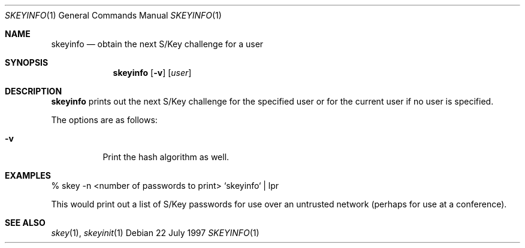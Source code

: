 .\" $OpenBSD: skeyinfo.1,v 1.3 2000/03/11 21:40:02 aaron Exp $
.\"
.Dd 22 July 1997
.Dt SKEYINFO 1
.Os
.Sh NAME
.Nm skeyinfo
.Nd obtain the next S/Key challenge for a user
.Sh SYNOPSIS
.Nm skeyinfo
.Op Fl v
.Op Ar user
.Sh DESCRIPTION
.Nm
prints out the next S/Key challenge for the specified user or for the
current user if no user is specified.
.Pp
The options are as follows:
.Bl -tag -width Ds
.It Fl v
Print the hash algorithm as well.
.El
.Sh EXAMPLES
% skey -n <number of passwords to print> `skeyinfo` | lpr
.Pp
This would print out a list of S/Key passwords for use over
an untrusted network (perhaps for use at a conference).
.Sh SEE ALSO
.Xr skey 1 ,
.Xr skeyinit 1
